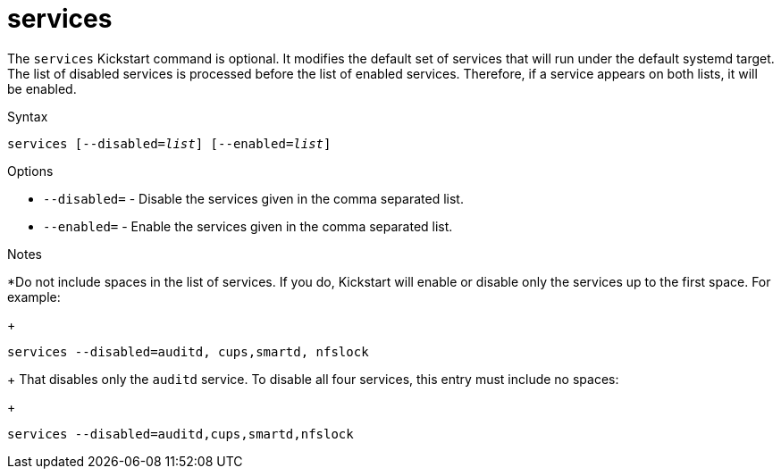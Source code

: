 [id="services_{context}"]
= services

The [command]`services` Kickstart command is optional. It modifies the default set of services that will run under the default systemd target. The list of disabled services is processed before the list of enabled services. Therefore, if a service appears on both lists, it will be enabled.

.Syntax

[subs="quotes,macros"]
----
[command]``services [--disabled=__list__] [--enabled=__list__]``
----

.Options

* [option]`--disabled=` - Disable the services given in the comma separated list.

* [option]`--enabled=` - Enable the services given in the comma separated list.

.Notes

*Do not include spaces in the list of services. If you do, Kickstart will enable or disable only the services up to the first space. For example:
+
[subs="quotes,macros"]
----
[command]`services --disabled=auditd, cups,smartd, nfslock`
----
+
That disables only the `auditd` service. To disable all four services, this entry must include no spaces:
+
[subs="quotes,macros"]
----
[command]`services --disabled=auditd,cups,smartd,nfslock`
----

